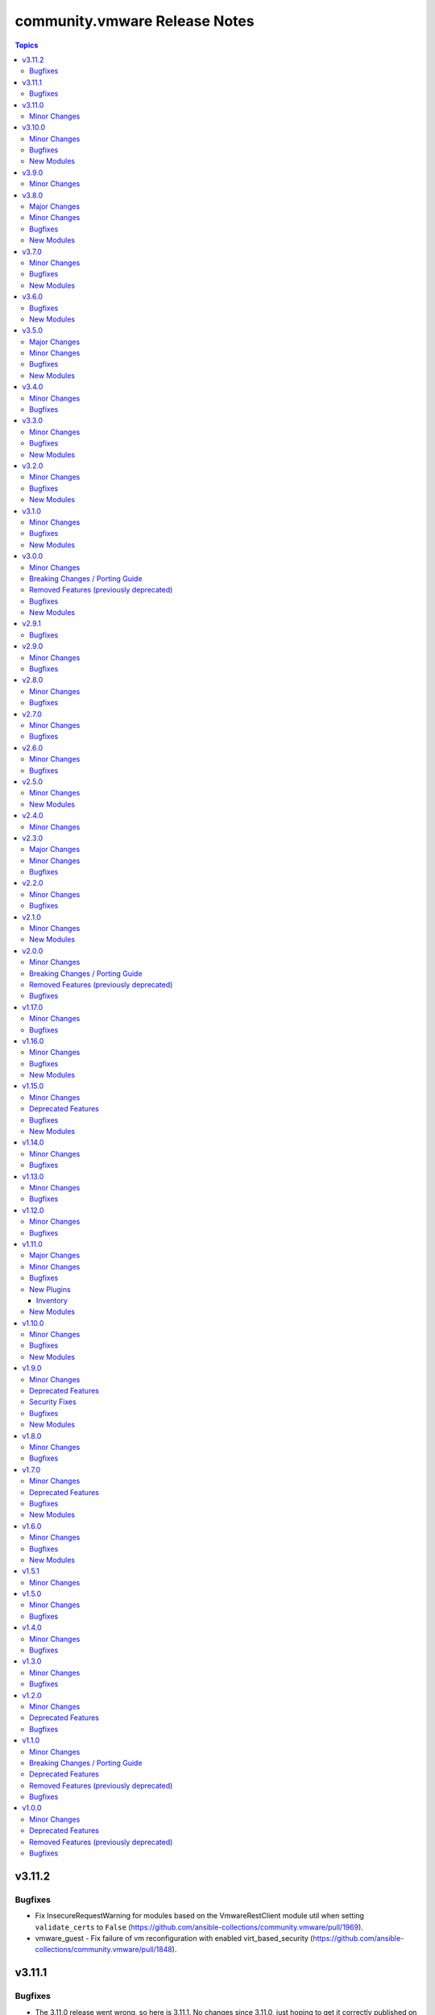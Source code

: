 ==============================
community.vmware Release Notes
==============================

.. contents:: Topics


v3.11.2
=======

Bugfixes
--------

- Fix InsecureRequestWarning for modules based on the VmwareRestClient module util when setting ``validate_certs`` to ``False`` (https://github.com/ansible-collections/community.vmware/pull/1969).
- vmware_guest - Fix failure of vm reconfiguration with enabled virt_based_security (https://github.com/ansible-collections/community.vmware/pull/1848).

v3.11.1
=======

Bugfixes
--------

- The 3.11.0 release went wrong, so here is 3.11.1. No changes since 3.11.0, just hoping to get it correctly published on Galaxy.

v3.11.0
=======

Minor Changes
-------------

- community.vmware.vmware_host_snmp module now can configure SNMP agent on set of hosts (list in esxi_hostname parameter or as cluster in cluster_name parameter). The ability to configure the host directly remains
- vmware_deploy_ovf - New parameter enable_hidden_properties to force OVF properties marked as ovf:userConfigurable=false to become user configurable (https://github.com/ansible-collections/community.vmware/issues/802).

v3.10.0
=======

Minor Changes
-------------

- add moid property in the return value for the module(https://github.com/ansible-collections/community.vmware/pull/1855).
- add new snapshot_id option to the vmware_guest_snapshot module(https://github.com/ansible-collections/community.vmware/pull/1847).

Bugfixes
--------

- fix problem when module try apply non global or non VM type custom attribute to VM object (https://github.com/ansible-collections/community.vmware/issues/1772)
- vmware_deploy_ovf: fix error in finding networks part of code https://github.com/ansible-collections/community.vmware/issues/1853

New Modules
-----------

- vcenter_root_password_expiration - root password expiration of vCSA
- vmware_host_graphics - Manage Host Graphic Settings

v3.9.0
======

Minor Changes
-------------

- vmware_guest - add support for configuring vMotion and FT encryption (https://github.com/ansible-collections/community.vmware/issues/1069)
- vmware_host_datastore - added new datastore type 'vvol' for enabling creation/deletion of vVols datastores
- vmware_host_datastore - added new parameter resignature for supporting resignaturing an existing VMFS datastore on an imported/cloned LUN.
- vmware_vm_info -  Add `instance_uuid` to the result (https://github.com/ansible-collections/community.vmware/issues/1805)

v3.8.0
======

Major Changes
-------------

- vmware_vasa - added a new module to register/unregister a VASA provider
- vmware_vasa_info - added a new module to gather the information about existing VASA provider(s)

Minor Changes
-------------

- autoselect_datastore - add support to also look at NFS mounted filesystems (previously was just VMFS)

Bugfixes
--------

- vmware_deploy_ovf - Fix an issue with networks that are available on more than one cluster (https://github.com/ansible-collections/community.vmware/issues/1590).
- vmware_guest_disk - Fix idempotency for `absent` disks (https://github.com/ansible-collections/community.vmware/issues/1765).

New Modules
-----------

- vmware_vasa - Manage VMware Virtual Volumes storage provider
- vmware_vasa_info - Gather information about vSphere VASA providers.

v3.7.0
======

Minor Changes
-------------

- vmware_cluster_drs_recommendations - Add the Module to apply the drs recommendations (https://github.com/ansible-collections/community.vmware/pull/1736)
- vmware_guest_serial_port - add support for proxyURI parameter to enable use of a virtual serial port concentrator (https://github.com/ansible-collections/community.vmware/issues/1742)

Bugfixes
--------

- Add missing modules to runtime.yml (https://github.com/ansible-collections/community.vmware/pull/1764).
- vmware_vm_info - Add missing show_folder parameter (https://github.com/ansible-collections/community.vmware/issues/1709).

New Modules
-----------

- vmware_cluster_drs_recommendations - Apply DRS Recommendations
- vmware_vsan_release_catalog - Uploads the vSAN Release Catalog

v3.6.0
======

Bugfixes
--------

- vmware_guest - Fixed issue where custom attributes were not getting set on VM creation (https://github.com/ansible-collections/community.vmware/pull/1713)
- vmware_vsan_health_info - Fix return value (https://github.com/ansible-collections/community.vmware/pull/1706).

New Modules
-----------

- vsan_health_silent_checks - Silence vSAN health checks

v3.5.0
======

Major Changes
-------------

- Use true/false (lowercase) for boolean values in documentation and examples (https://github.com/ansible-collections/community.vmware/issues/1660).

Minor Changes
-------------

- vmware_migrate_vmk - Improve error handling (https://github.com/ansible-collections/community.vmware/issues/1118).
- vmware_tag - Allow to use category names for tag management (https://github.com/ansible-collections/community.vmware/issues/1614).
- vmware_tag_manager - Improve performance of tag attachments and detachments (https://github.com/ansible-collections/community.vmware/issues/1603).
- vmware_tools - ansible_vmware_guest_uuid added for easier use of vmware_tools connection plugin with vmware_vm_inventory plugin
- vmware_vm_info - Add several parameters to skip discovering some information (https://github.com/ansible-collections/community.vmware/issues/1682)

Bugfixes
--------

- vmware_cross_vc_clone - Fix SSL Thumbprint validation to ignore if destination_vcenter_validate_certs is false (https://github.com/ansible-collections/community.vmware/issues/1433).
- vmware_guest - Fixes adding new NVDIMM device issue by connecting to ESXi host (https://github.com/ansible-collections/community.vmware/issues/1644).
- vmware_guest_cross_vc_clone - Fix vim.fault.NotAuthenticated issue (https://github.com/ansible-collections/community.vmware/issues/1223).
- vmware_guest_cross_vc_clone - New parameter timeout in order to allow clone running longer than 1 hour
- vmware_tag - Fix a performance issue during tag processing (https://github.com/ansible-collections/community.vmware/issues/1603).

New Modules
-----------

- vmware_vsan_hcl_db - Manages the vSAN Hardware Compatibility List (HCL) database

v3.4.0
======

Minor Changes
-------------

- vmware_guest_disk - Add support for IDE disk add, remove or reconfigure, and change to gather same VM disk info as in vmware_guest_disk_info (https://github.com/ansible-collections/community.vmware/issues/1428).
- vmware_guest_disk - Extend return value documentation for vmware_guest_disk (https://github.com/ansible-collections/community.vmware/pull/1641)
- vmware_guest_disk_info - Move gather VM disk info function to vm_device_helper.py (https://github.com/ansible-collections/community.vmware/issues/1617)
- vmware_vmotion - New parameter timeout in order to allow vmotions running longer than 1 hour (https://github.com/ansible-collections/community.vmware/pulls/1629).

Bugfixes
--------

- scenario guides - Fix broken references (https://github.com/ansible-collections/community.vmware/issues/1610).
- various - Fix new pylint issues (https://github.com/ansible-collections/community.vmware/pull/1637).
- vmware_cluster_info - Fix pylint issues (https://github.com/ansible-collections/community.vmware/issues/1618).
- vmware_dvswitch - Fix pylint issues (https://github.com/ansible-collections/community.vmware/issues/1618).
- vmware_dvswitch_lacp - Fix pylint issues (https://github.com/ansible-collections/community.vmware/issues/1618).
- vmware_dvswitch_uplink_pg - Fix pylint issues (https://github.com/ansible-collections/community.vmware/issues/1618).
- vmware_guest_custom_attributes - Fixes assigning attributes to new VMs (https://github.com/ansible-collections/community.vmware/issues/1606).
- vmware_guest_disk - Fix wrong key in the documentation of the return values (https://github.com/ansible-collections/community.vmware/issues/1615)
- vmware_object_rename - Add missing quotation mark to error message (https://github.com/ansible-collections/community.vmware/issues/1633)
- vmware_portgroup - Fix pylint issues (https://github.com/ansible-collections/community.vmware/issues/1618).
- vmware_vcenter_settings - Fix pylint issues (https://github.com/ansible-collections/community.vmware/issues/1618).
- vmware_vcenter_statistics - Fix pylint issues (https://github.com/ansible-collections/community.vmware/issues/1618).

v3.3.0
======

Minor Changes
-------------

- vmware_cluster_drs - Add predictive DRS Setting (https://github.com/ansible-collections/community.vmware/pull/1542).
- vmware_guest_network - Add PVRDMA network adapter type (https://github.com/ansible-collections/community.vmware/pull/1579).

Bugfixes
--------

- vmware_cluster_dpm - Fix an issue that the slider and the values of the host_power_action_rate works invertet in the vCenter
- vmware_cluster_drs - Fix drs_vmotion_rate so that the value corresponds to the vCenter UI. Previously, choosing 1 / 2 configured a migration threshold of 5 / 4 and vice versa (https://github.com/ansible-collections/community.vmware/pull/1542).
- vmware_guest - Fix check mode (https://github.com/ansible-collections/community.vmware/issues/1272).
- vmware_host_lockdown_exceptions - Avoid setting exception users to what they already are (https://github.com/ansible-collections/community.vmware/pull/1585).
- vmware_tools - Fix an issue with pyVmomi 8.0.0.1 (https://github.com/ansible-collections/community.vmware/issues/1578).

New Modules
-----------

- vmware_guest_vgpu_info - Gather information about vGPU profiles of the specified virtual machine in the given vCenter infrastructure

v3.2.0
======

Minor Changes
-------------

- vmware_guest - Add sub-option to configure virtual performance counters (https://github.com/ansible-collections/community.vmware/issues/1511).
- vmware_guest - Adding sub-options to configure CPU and memory shares (https://github.com/ansible-collections/community.vmware/issues/356).
- vmware_guest_boot_manager - Add a new parameter boot_hdd_name to specify the boot disk name(https://github.com/ansible-collections/community.vmware/pull/1543).
- vmware_guest_custom_attributes - Improve the code quality and added the return value for diff(https://github.com/ansible-collections/community.vmware/pull/1532).
- vmware_vm_info - Adding resource pool of the VM to result (https://github.com/ansible-collections/community.vmware/pull/1551).

Bugfixes
--------

- vmware_dvs_portgroup - Fix an issue when deleting portgroups (https://github.com/ansible-collections/community.vmware/issues/1522).
- vmware_guest_instant_clone - Fix an issue with pyVmomi 8.0.0.1 (https://github.com/ansible-collections/community.vmware/issues/1555).
- vmware_host_lockdown - Fix issue `'VmwareLockdownManager' object has no attribute 'warn'` (https://github.com/ansible-collections/community.vmware/pull/1540).
- vmware_object_custom_attributes_info - Fixed an issue that has occurred an error if a custom attribute is the global type(https://github.com/ansible-collections/community.vmware/pull/1541).
- vmware_portgroup_info - Fix an issue that can fail the module after manually updating a portgroup through vCenter (https://github.com/ansible-collections/community.vmware/issues/1544).

New Modules
-----------

- vmware_custom_attribute - Manage custom attributes definitions
- vmware_custom_attribute_manager - Manage custom attributes from VMware for the given vSphere object

v3.1.0
======

Minor Changes
-------------

- vmware_dvs_portgroup - Add deprecaded securityPolicyOverrideAllowed because without it make problems if securityPolicyOverrideAllowed and macManagementOverrideAllowed has not the same value (https://github.com/ansible-collections/community.vmware/pull/1508)
- vmware_guest - Adding `script_text` parameter to execute scripts in Linux guests (https://github.com/ansible-collections/community.vmware/pull/1485).
- vmware_host_lockdown - Add the ability to enable ``strict`` lockdown mode (https://github.com/ansible-collections/community.vmware/pull/1514).
- vmware_host_lockdown - Add two new choices for ``state``, ``disabled`` and ``normal``, to replace ``absent`` and ``present``. Please note that ``absent`` and ``present`` will be removed in the next major release (https://github.com/ansible-collections/community.vmware/pull/1514).
- vmware_host_lockdown - Replace deprecated vSphere API calls (https://github.com/ansible-collections/community.vmware/pull/1514).

Bugfixes
--------

- vmware_guest_file_operation - Add a new parameter for timeout(https://github.com/ansible-collections/community.vmware/pull/1513).
- vmware_tag_manager - Fix a performance issue during tag processing (https://github.com/ansible-collections/community.vmware/issues/1503).
- vmware_tag_manager - Fix an issue that causes a failure when changing a single cardinal tag category (https://github.com/ansible-collections/community.vmware/issues/1501).

New Modules
-----------

- vmware_host_lockdown_exceptions - Manage Lockdown Mode Exception Users

v3.0.0
======

Minor Changes
-------------

- vmware_guest_disk - Adding `iolimit` modifications of an existing disk without changing size (https://github.com/ansible-collections/community.vmware/pull/1466).

Breaking Changes / Porting Guide
--------------------------------

- Removed support for ansible-core version < 2.13.0.
- vmware_dvs_portgroup - Add a new sub-option `inherited` to the `in_traffic_shaping` parameter. This means you can keep the setting as-is by not defining the parameter, but also that you have to define the setting as not `inherited` if you want to override it at the PG level (https://github.com/ansible-collections/community.vmware/pull/1483).
- vmware_dvs_portgroup - Add a new sub-option `inherited` to the `out_traffic_shaping` parameter. This means you can keep the setting as-is by not defining the parameter, but also that you have to define the setting as not `inherited` if you want to override it at the PG level (https://github.com/ansible-collections/community.vmware/pull/1483).
- vmware_dvs_portgroup - Change the type of `net_flow` to string to allow setting it implicitly to inherited or to keep the value as-is. This means you can keep the setting as-is by not defining the parameter, but also that while `true` or `no` still work, `True` or `Off` (uppercase) won't (https://github.com/ansible-collections/community.vmware/pull/1483).
- vmware_dvs_portgroup - Remove support for vSphere API less than 6.7.
- vmware_dvs_portgroup - Remove the default for `network_policy` and add a new sub-option `inherited`. This means you can keep the setting as-is by not defining the parameter, but also that you have to define the setting as not `inherited` if you want to override it at the PG level (https://github.com/ansible-collections/community.vmware/pull/1483).
- vmware_dvs_portgroup_info - Remove support for vSphere API less than 6.7.
- vmware_dvswitch - Remove support for vSphere API less than 6.7.
- vmware_dvswitch_uplink_pg - Remove support for vSphere API less than 6.7.
- vmware_guest_boot_manager - Remove default for ``secure_boot_enabled`` parameter (https://github.com/ansible-collections/community.vmware/issues/1461).
- vmware_vm_config_option - Dict item names in result are changed from strings joined with spaces to strings joined with underlines, e.g. `Guest fullname` is changed to `guest_fullname` (https://github.com/ansible-collections/community.vmware/issues/1268).
- vmware_vspan_session - Remove support for vSphere API less than 6.7.

Removed Features (previously deprecated)
----------------------------------------

- vca_fw - The deprecated module ``vca_fw`` has been removed.
- vca_nat - The deprecated module ``vca_nat`` has been removed.
- vca_vapp - The deprecated module ``vca_vapp`` has been removed.
- vmware_dns_config - The deprecated module ``vmware_dns_config`` has been removed, you can use ``vmware_host_dns`` instead.
- vmware_guest_network - The deprecated parameter ``networks`` has been removed, use loops to handle multiple interfaces (https://github.com/ansible-collections/community.vmware/pull/1459).
- vmware_guest_vnc - The deprecated module ``vmware_guest_vnc`` has been removed. The VNC support has been dropped with vSphere 7 and later (https://github.com/ansible-collections/community.vmware/pull/1454).
- vmware_host_firewall_manager - The module doesn't accept a list for ``allowed_hosts`` anymore, use a dict instead. Additionally, ``all_ip`` is now a required sub-option of ``allowed_hosts`` (https://github.com/ansible-collections/community.vmware/pull/1463).
- vsphere_copy - The deprecated parameters ``host`` and ``login`` have been removed. Use ``hostname`` and ``username`` instead (https://github.com/ansible-collections/community.vmware/pull/1456).

Bugfixes
--------

- vmware_dvs_portgroup - Fix update of NetFlow Setting (https://github.com/ansible-collections/community.vmware/pull/1443).
- vmware_tag_manager - Fix idempotency for state `set` (https://github.com/ansible-collections/community.vmware/issues/1265).

New Modules
-----------

- vmware_datastore - Configure Datastores

v2.9.1
======

Bugfixes
--------

- 2.9.0 wasn't released correctly, some changes are missing from the package. Releasing 2.9.1 to fix this.

v2.9.0
======

Minor Changes
-------------

- vmware_cluster_ha - Add APD settings (https://github.com/ansible-collections/community.vmware/pull/1420).
- vmware_content_library_info - Add Subscribed Libraries (https://github.com/ansible-collections/community.vmware/issues/1430).
- vmware_drs_group_manager - Improve error handling (https://github.com/ansible-collections/community.vmware/pull/1448).

Bugfixes
--------

- vmware_cfg_backup - Fix a bug that failed the restore when port 80 is blocked (https://github.com/ansible-collections/community.vmware/issues/1440).
- vmware_vswitch - Fix broken logic of `failback` parameter (https://github.com/ansible-collections/community.vmware/issues/1431).

v2.8.0
======

Minor Changes
-------------

- vmware_cfg_backup - Improve error message (https://github.com/ansible-collections/community.vmware/pull/1388).
- vmware_dvs_portgroup - Fix a `spec.numPorts is None` issue when the `num_ports` parameter isn't set (https://github.com/ansible-collections/community.vmware/pull/1419).
- vmware_guest_sendkey - Add CTRL_X binding support (https://github.com/ansible-collections/community.vmware/pull/1376).
- vmware_host_vmnic_info - add CDP information to output when applicable (https://github.com/ansible-collections/community.vmware/pull/1418).

Bugfixes
--------

- vmware_cfg_backup - Fix a possible urlopen error when connecting directly to an ESXi host (https://github.com/ansible-collections/community.vmware/issues/1383).
- vmware_guest - Fix no fail attribute issue (https://github.com/ansible-collections/community.vmware/issues/1401).
- vmware_vm_info - Fix 'NoneType' object has no attribute 'datastoreUrl' for inaccessible VMs (https://github.com/ansible-collections/community.vmware/issues/1407).

v2.7.0
======

Minor Changes
-------------

- vmware_dvswitch.py - Add Netflow Settings. (https://github.com/ansible-collections/community.vmware/pull/1352)
- vmware_dvswitch_nioc.py - Add backupNfc and nvmetcp to the resources. (https://github.com/ansible-collections/community.vmware/pull/1351)
- vmware_guest_disk - Add a new disk type to support add/reconfigure/remove vPMem disk (https://github.com/ansible-collections/community.vmware/pull/1382).
- vmware_host_passthrough - Support the PCI id in the devices parameter(https://github.com/ansible-collections/community.vmware/pull/1365).
- vmware_object_role_permission.py - Add StoragePod to the list of object_types. (https://github.com/ansible-collections/community.vmware/pull/1338)
- vmware_object_role_permission_info.py - Add StoragePod and DistributedVirtalPortgroup to the list of object_types. (https://github.com/ansible-collections/community.vmware/pull/1338)

Bugfixes
--------

- vmware_content_deploy_ovf_template - Fixed a bug that ignored `resource_pool` in some cases. (https://github.com/ansible-collections/community.vmware/issues/1290).
- vmware_content_deploy_template - Fixed a bug that ignored `resource_pool` in some cases. (https://github.com/ansible-collections/community.vmware/issues/1290).
- vmware_guest_disk - Ignore datastores in maintenance mode (https://github.com/ansible-collections/community.vmware/pull/1321).
- vmware_guest_instant_clone - Support FQPN in the folder parameter.
- vmware_guest_network - Fix a typo in the code for SR-IOV NICs (https://github.com/ansible-collections/community.vmware/issues/1317).
- vmware_guest_network - Fix an `AttributeError` when using SR-IOV NICs (https://github.com/ansible-collections/community.vmware/issues/1318).

v2.6.0
======

Minor Changes
-------------

- vmware_vmotion - Add the feature to use cluster and datastore cluster (storage pods) to define where the vmotion shold go. (https://github.com/ansible-collections/community.vmware/pull/1240)

Bugfixes
--------

- vmware_cfg_backup - Fix a bug that failed the module when port 80 is blocked (https://github.com/ansible-collections/community.vmware/issues/1270).
- vmware_host_facts - Fix a bug that crashes the module when a host is disconnected (https://github.com/ansible-collections/vmware/issues/184).
- vmware_host_vmnic_info - Fix a bug that crashes the module when a host is disconnected (https://github.com/ansible-collections/community.vmware/pull/1337).

v2.5.0
======

Minor Changes
-------------

- vmware_vm_info - Add the feature to get the output of allocated storage, cpu und memory. (https://github.com/ansible-collections/community.vmware/pull/1283)

New Modules
-----------

- vmware_guest_vgpu - Modify vGPU video card profile of the specified virtual machine in the given vCenter infrastructure

v2.4.0
======

Minor Changes
-------------

- vmware_maintenancemode - Add support for check_mode (https://github.com/ansible-collections/community.vmware/pull/1311).
- vmware_migrate_vmk - Add `migrate_vlan_id` to use for the VMK interface when migrating from VDS to VSS (https://github.com/ansible-collections/community.vmware/issues/1297).
- vmware_vswitch - Add support to manage security, teaming and traffic shaping policies on vSwitches. (https://github.com/ansible-collections/community.vmware/pull/1298).
- vmware_vswitch_info - Add support to return security, teaming and traffic shaping policies on vSwitches. (https://github.com/ansible-collections/community.vmware/pull/1309).

v2.3.0
======

Major Changes
-------------

- Drop VCSIM as a test target (https://github.com/ansible-collections/community.vmware/pull/1294).

Minor Changes
-------------

- vmware_dvs_portgroup - Add the feature to configure ingress and egress traffinc shaping and netflow on the dvs portgroup. (https://github.com/ansible-collections/community.vmware/pull/1224)
- vmware_guest_network - Add parameters `physical_function_backing`, `virtual_function_backing` and `allow_guest_os_mtu_change` (https://github.com/ansible-collections/community.vmware/pull/1218)

Bugfixes
--------

- vmware_dvs_portgroup - Fix an idempotency issue when `num_ports` is unset (https://github.com/ansible-collections/community.vmware/pull/1286).
- vmware_guest_powerstate - Ignore trailing `/` in `folder` parameter like other guest modules do (https://github.com/ansible-collections/community.vmware/issues/1238).
- vmware_host_powerstate - Do not execute the powerstate changes in check_mode. (https://github.com/ansible-collections/community.vmware/pull/1299).
- vmware_vmotion - Like already define in the examples, allow Storage vMotion without defining a resource pool. (https://github.com/ansible-collections/community.vmware/pull/1236).

v2.2.0
======

Minor Changes
-------------

- vmware_vm_info - Add the posibility to get the configuration informations of only one vm by name. (https://github.com/ansible-collections/community.vmware/pull/1241)

Bugfixes
--------

- vmware_dvs_host - match the list of the host nics in the correct order based on the uplink port name in vCenter (https://github.com/ansible-collections/community.vmware/issues/1242).
- vmware_guest_powerstate - `shutdownguest` power state is not idempotent (https://github.com/ansible-collections/community.vmware/pull/1227).

v2.1.0
======

Minor Changes
-------------

- Remove `version_added` documentation that pre-dates the collection, that is refers to Ansible < 2.10 (https://github.com/ansible-collections/community.vmware/pull/1215).
- vmware_guest_storage_policy - New parameter `controller_number` to support multiple SCSI controllers (https://github.com/ansible-collections/community.vmware/issues/1203).
- vmware_object_role_permission - added VMware DV portgroup object_type for setting permissions (https://github.com/ansible-collections/community.vmware/pull/1176)
- vmware_vm_config_option - Fix the parameter not correct issue when hostname is set to ESXi host(https://github.com/ansible-collections/community.vmware/pull/1171).
- vmware_vm_info - adding fact about ``datastore_url`` to output (https://github.com/ansible-collections/community.vmware/pull/1143).

New Modules
-----------

- vmware_host_user_manager - Manage users of ESXi

v2.0.0
======

Minor Changes
-------------

- vmware_export_ovf - Add a new parameter 'export_with_extraconfig' to support export extra config options in ovf (https://github.com/ansible-collections/community.vmware/pull/1161).

Breaking Changes / Porting Guide
--------------------------------

- The collection now requires at least ansible-core 2.11.0. Ansible 3 and before, and ansible-base versions are no longer supported.
- vmware_cluster_drs - The default for ``enable`` has been changed from ``false`` to ``true``.
- vmware_cluster_drs - The parameter alias ``enable_drs`` has been removed, use ``enable`` instead.
- vmware_cluster_ha - The default for ``enable`` has been changed from ``false`` to ``true``.
- vmware_cluster_ha - The parameter alias ``enable_ha`` has been removed, use ``enable`` instead.
- vmware_cluster_vsan - The default for ``enable`` has been changed from ``false`` to ``true``.
- vmware_cluster_vsan - The parameter alias ``enable_vsan`` has been removed, use ``enable`` instead.
- vmware_guest - Virtualization Based Security has some requirements (``nested_virt``, ``secure_boot`` and ``iommu``) that the module silently enabled. They have to be enabled explicitly now.

Removed Features (previously deprecated)
----------------------------------------

- vcenter_extension_facts - The deprecated module ``vcenter_extension_facts`` has been removed, use ``vcenter_extension_info`` instead.
- vmware_about_facts - The deprecated module ``vmware_about_facts`` has been removed, use ``vmware_about_info`` instead.
- vmware_category_facts - The deprecated module ``vmware_category_facts`` has been removed, use ``vmware_category_info`` instead.
- vmware_cluster - Remove DRS configuration in favour of module ``vmware_cluster_drs``.
- vmware_cluster - Remove HA configuration in favour of module ``vmware_cluster_ha``.
- vmware_cluster - Remove VSAN configuration in favour of module ``vmware_cluster_vsan``.
- vmware_cluster_facts - The deprecated module ``vmware_cluster_facts`` has been removed, use ``vmware_cluster_info`` instead.
- vmware_datastore_facts - The deprecated module ``vmware_datastore_facts`` has been removed, use ``vmware_datastore_info`` instead.
- vmware_drs_group_facts - The deprecated module ``vmware_drs_group_facts`` has been removed, use ``vmware_drs_group_info`` instead.
- vmware_drs_rule_facts - The deprecated module ``vmware_drs_rule_facts`` has been removed, use ``vmware_drs_rule_info`` instead.
- vmware_dvs_portgroup - The deprecated parameter ``portgroup_type`` has been removed, use ``port_binding`` instead.
- vmware_dvs_portgroup_facts - The deprecated module ``vmware_dvs_portgroup_facts`` has been removed, use ``vmware_dvs_portgroup_info`` instead.
- vmware_guest_boot_facts - The deprecated module ``vmware_guest_boot_facts`` has been removed, use ``vmware_guest_boot_info`` instead.
- vmware_guest_customization_facts - The deprecated module ``vmware_guest_customization_facts`` has been removed, use ``vmware_guest_customization_info`` instead.
- vmware_guest_disk_facts - The deprecated module ``vmware_guest_disk_facts`` has been removed, use ``vmware_guest_disk_info`` instead.
- vmware_guest_facts - The deprecated module ``vmware_guest_facts`` has been removed, use ``vmware_guest_info`` instead.
- vmware_guest_snapshot_facts - The deprecated module ``vmware_guest_snapshot_facts`` has been removed, use ``vmware_guest_snapshot_info`` instead.
- vmware_host_capability_facts - The deprecated module ``vmware_host_capability_facts`` has been removed, use ``vmware_host_capability_info`` instead.
- vmware_host_config_facts - The deprecated module ``vmware_host_config_facts`` has been removed, use ``vmware_host_config_info`` instead.
- vmware_host_dns_facts - The deprecated module ``vmware_host_dns_facts`` has been removed, use ``vmware_host_dns_info`` instead.
- vmware_host_feature_facts - The deprecated module ``vmware_host_feature_facts`` has been removed, use ``vmware_host_feature_info`` instead.
- vmware_host_firewall_facts - The deprecated module ``vmware_host_firewall_facts`` has been removed, use ``vmware_host_firewall_info`` instead.
- vmware_host_ntp_facts - The deprecated module ``vmware_host_ntp_facts`` has been removed, use ``vmware_host_ntp_info`` instead.
- vmware_host_package_facts - The deprecated module ``vmware_host_package_facts`` has been removed, use ``vmware_host_package_info`` instead.
- vmware_host_service_facts - The deprecated module ``vmware_host_service_facts`` has been removed, use ``vmware_host_service_info`` instead.
- vmware_host_ssl_facts - The deprecated module ``vmware_host_ssl_facts`` has been removed, use ``vmware_host_ssl_info`` instead.
- vmware_host_vmhba_facts - The deprecated module ``vmware_host_vmhba_facts`` has been removed, use ``vmware_host_vmhba_info`` instead.
- vmware_host_vmnic_facts - The deprecated module ``vmware_host_vmnic_facts`` has been removed, use ``vmware_host_vmnic_info`` instead.
- vmware_local_role_facts - The deprecated module ``vmware_local_role_facts`` has been removed, use ``vmware_local_role_info`` instead.
- vmware_local_user_facts - The deprecated module ``vmware_local_user_facts`` has been removed, use ``vmware_local_user_info`` instead.
- vmware_portgroup_facts - The deprecated module ``vmware_portgroup_facts`` has been removed, use ``vmware_portgroup_info`` instead.
- vmware_resource_pool_facts - The deprecated module ``vmware_resource_pool_facts`` has been removed, use ``vmware_resource_pool_info`` instead.
- vmware_tag_facts - The deprecated module ``vmware_tag_facts`` has been removed, use ``vmware_tag_info`` instead.
- vmware_target_canonical_facts - The deprecated module ``vmware_target_canonical_facts`` has been removed, use ``vmware_target_canonical_info`` instead.
- vmware_vm_facts - The deprecated module ``vmware_vm_facts`` has been removed, use ``vmware_vm_info`` instead.
- vmware_vmkernel_facts - The deprecated module ``vmware_vmkernel_facts`` has been removed, use ``vmware_vmkernel_info`` instead.
- vmware_vmkernel_ip_config - The deprecated module ``vmware_vmkernel_ip_config`` has been removed, use ``vmware_vmkernel`` instead.
- vmware_vswitch_facts - The deprecated module ``vmware_vswitch_facts`` has been removed, use ``vmware_vswitch_info`` instead.

Bugfixes
--------

- Various modules and plugins - use vendored version of ``distutils.version`` included in ansible-core 2.12 if available. This avoids breakage when ``distutils`` is removed from the standard library of Python 3.12. Note that ansible-core 2.11, ansible-base 2.10 and Ansible 2.9 are right now not compatible with Python 3.12, hence this fix does not target these ansible-core/-base/2.9 versions.
- create_nic - add advanced SR-IOV options from the VMware API (PCI dev PF/VF backing and guest OS MTU change)
- vcenter_folder - fixed folders search collision issue (https://github.com/ansible-collections/community.vmware/issues/1112).
- vmware_guest_network - fix a bug that can crash the module due to an uncaught exception (https://github.com/ansible-collections/community.vmware/issues/25).

v1.17.0
=======

Minor Changes
-------------

- vmware_datastore_info - added show_tag parameters to allow datastore tags to be read in a uniform way across _info modules  (https://github.com/ansible-collections/community.vmware/pull/1085).
- vmware_guest_disk - Added a new key 'cluster_disk' which allows you to use a filename originating from a VM with an RDM.
- vmware_guest_disk - Added bus_sharing as an option for SCSI devices.
- vmware_guest_disk - Enabled the use of up to 64 disks on a paravirtual SCSI controller when the hardware is version 14 or higher.
- vmware_guest_sendkey - added additional USB scan codes for HOME and END.
- vmware_host_scanhba - add rescan_vmfs parameter to allow rescaning for new VMFS volumes. Also add rescan_hba parameter with default true to allow for not rescaning HBAs as this might be very slow. (https://github.com/ansible-collections/community.vmware/issues/479)
- vmware_host_snmp - implement setting syscontact and syslocation (https://github.com/ansible-collections/community.vmware/issues/1044).
- vmware_rest_client module_util - added function get_tags_for_datastore for convenient tag collection (https://github.com/ansible-collections/community.vmware/pull/1085).

Bugfixes
--------

- vmware_guest - when ``customization.password`` is not defined, the Administrator password is made empty instead of setting it to string 'None' (https://github.com/ansible-collections/community.vmware/issues/1017).

v1.16.0
=======

Minor Changes
-------------

- vmware - add vTPM information to default gather information (https://github.com/ansible-collections/community.vmware/pull/1082).
- vmware_guest_cross_vc_clone - Added the is_template option to mark a cloned vm/template as a template (https://github.com/ansible-collections/community.vmware/pull/996).

Bugfixes
--------

- update_vswitch - add the possibility to remove nics from vswitch (https://github.com/ansible-collections/community.vmware/issues/536)
- vmware_guest_serial_port - handle correct serial backing type (https://github.com/ansible-collections/community.vmware/issues/1043).
- vmware_host_lockdown - Fix an issue when enabling or disabling lockdown mode failes (https://github.com/ansible-collections/community.vmware/issues/1083)

New Modules
-----------

- vmware_guest_tpm - Add or remove vTPM device for specified VM.

v1.15.0
=======

Minor Changes
-------------

- vm_device_helper - move NIC device types from vmware_guest module to vm_device_helper (https://github.com/ansible-collections/community.vmware/pull/998).

Deprecated Features
-------------------

- vmware_guest_vnc -  Sphere 7.0 removed the built-in VNC server (https://docs.vmware.com/en/VMware-vSphere/7.0/rn/vsphere-esxi-vcenter-server-70-release-notes.html#productsupport).

Bugfixes
--------

- Fix a bug that prevented enabling VSAN on more than one vmk, risking splitting the whole cluster during interface migration scenarios (https://github.com/ansible-collections/community.vmware/issues/891)
- vmware_deploy_ovf - Fix deploy ovf issue when there are more than one datacenter in VC (https://github.com/ansible-collections/community.vmware/issues/164).
- vmware_deploy_ovf - fixed to display suitable the error when not exist an ovf file path (https://github.com/ansible-collections/community.vmware/pull/1065).
- vmware_guest_powerstate - handle 'present' state as 'poweredon' (https://github.com/ansible-collections/community.vmware/pull/1033).
- vmware_guest_tools_wait - add documentation about datacenter parameter (https://github.com/ansible-collections/community.vmware/pull/870).
- vmware_object_rename - fixed an issue that an error has occurred when getting than 1,000 objects (https://github.com/ansible-collections/community.vmware/pull/1010).
- vmware_vcenter_settings_info - fix to return all VCSA settings when setting vsphere to the schema and not specifying the properties (https://github.com/ansible-collections/community.vmware/pull/1050).
- vmware_vm_inventory - remove erroneous ``ansible_host`` condition (https://github.com/ansible-collections/community.vmware/issues/975).

New Modules
-----------

- vmware_vm_config_option - Return supported guest ID list and VM recommended config option for specific guest OS

v1.14.0
=======

Minor Changes
-------------

- vmware_host_service_manager - Introducing a new state "unchanged" to allow defining startup policy without defining service state or automatically starting it (https://github.com/ansible-collections/community.vmware/issues/916).

Bugfixes
--------

- vmware_category - fixed some issues that the errors have occurred in executing the module (https://github.com/ansible-collections/community.vmware/pull/990).
- vmware_guest_network - Fix adding more than one NIC to a VM before powering on (https://github.com/ansible-collections/community.vmware/issues/860).

v1.13.0
=======

Minor Changes
-------------

- vm_device_helper - Add new functions for create, remove or reconfigure virutal NVDIMM device (https://github.com/ansible-collections/community.vmware/issues/853).
- vmware - the scenario guides from Ansible repo migrated to collection repo.
- vmware_guest - Add new parameter 'nvdimm' for add, remove or reconfigure virutal NVDIMM device of virtual machine (https://github.com/ansible-collections/community.vmware/issues/853).
- vmware_guest_disk - add the capability to create and remove RDM disks from Virtual Machines.
- vmware_guest_snapshot_info - add quiesced status in VM snapshot info (https://github.com/ansible-collections/community.vmware/pull/978)
- vmware_host_datastore - added a new parameter to expand a datastore capacity (https://github.com/ansible-collections/community.vmware/pull/915).
- vmware_host_inventory - filter hosts before templating hostnames (https://github.com/ansible-collections/community.vmware/issues/850).
- vmware_portgroup - Disable traffic shaping without defining ``traffic_shaping.average_bandwidth``, ``traffic_shaping.burst_size`` and ``traffic_shaping.peak_bandwidth`` (https://github.com/ansible-collections/community.vmware/issues/955).
- vmware_spbm - Add a new function 'find_storage_profile_by_name' (https://github.com/ansible-collections/community.vmware/issues/853).
- vmware_vm_inventory - filter guests before templating hostnames (https://github.com/ansible-collections/community.vmware/issues/850).

Bugfixes
--------

- vmware - changed to use from isinstance to type in the if condition of option_diff method (https://github.com/ansible-collections/community.vmware/pull/983).
- vmware_guest - add message for `deploy_vm` method when it fails with timeout error while customizing the VM (https://github.com/ansible-collections/community.vmware/pull/933).
- vmware_guest_instant_clone - fixed an issue that the module should be required the guestinfo_vars parameter when executing (https://github.com/ansible-collections/community.vmware/pull/962).
- vmware_guest_powerstate - added the datacenter parameter to fix an issue that datacenter key error has been occurring (https://github.com/ansible-collections/community.vmware/pull/924).
- vmware_host_datastore - fixed an issue that the right error message isn't displayed (https://github.com/ansible-collections/community.vmware/pull/976).

v1.12.0
=======

Minor Changes
-------------

- vmware - add processing to answer if the answer question is occurred in starting the vm (https://github.com/ansible-collections/community.vmware/pull/821).
- vmware - find_folder_by_fqpn added to support specifying folders by their fully qualified path name, defined as I(datacenter)/I(folder_type)/subfolder1/subfolder2/.
- vmware - folder field default changed from None to vm.
- vmware_content_deploy_ovf_template - storage_provisioning default changed from None to thin, in keeping with VMware best practices for flash storage.
- vmware_dvs_host - implement adding pNICs to LAGs (https://github.com/ansible-collections/community.vmware/issues/112).
- vmware_guest_instant_clone - added a new option to wait until the vmware tools start (https://github.com/ansible-collections/community.vmware/pull/904).
- vmware_guest_instant_clone - added a reboot processing to reflect the customization parameters to an instant clone vm (https://github.com/ansible-collections/community.vmware/pull/904).
- vmware_guest_powerstate - Add an option that answers whether it was copied or moved the vm if the vm is blocked (https://github.com/ansible-collections/community.vmware/pull/821).
- vmware_host_inventory - support api access via proxy (https://github.com/ansible-collections/community.vmware/pull/817).
- vmware_object_role_permission_info - added principal to provide list of individual permissions on specified entity (https://github.com/ansible-collections/community.vmware/issues/868).
- vmware_rest_client - support proxy feature for module using this API (https://github.com/ansible-collections/community.vmware/pull/848).
- vmware_vm_inventory - support api access via proxy (https://github.com/ansible-collections/community.vmware/pull/817).

Bugfixes
--------

- vmware_content_deploy_ovf_template - no longer requires host, datastore, resource_pool.
- vmware_content_deploy_xxx - deploys to recommended datastore in specified datastore_cluster.
- vmware_content_deploy_xxx - honors folder specified by fully qualified path name.
- vmware_guest - Use hostname parameter in customization only if value is not None (https://github.com/ansible-collections/community.vmware/issues/655)

v1.11.0
=======

Major Changes
-------------

- vmware_object_custom_attributes_info - added a new module to gather custom attributes of an object (https://github.com/ansible-collections/community.vmware/pull/851).

Minor Changes
-------------

- vmware - added a new method to search Managed Object based on moid and object type (https://github.com/ansible-collections/community.vmware/pull/879).
- vmware_dvswitch - Dynamically check the DVS versions vCenter supports (https://github.com/ansible-collections/community.vmware/issues/839).
- vmware_dvswitch - Implement network_policy parameter with suboptions promiscuous, forged_transmits and mac_changes (https://github.com/ansible-collections/community.vmware/issues/833).
- vmware_guest - Make the requirements for Virtualization Based Security explicit (https://github.com/ansible-collections/community.vmware/pull/816).
- vmware_guest - New parameter ``secure_boot`` to manage (U)EFI secure boot on VMs (https://github.com/ansible-collections/community.vmware/pull/816).
- vmware_guest - New parameter ``vvtd`` to manage Intel Virtualization Technology for Directed I/O on VMs (https://github.com/ansible-collections/community.vmware/pull/816).
- vmware_guest_controller - added bus_sharing property to scsi controllers (https://github.com/ansible-collections/community.vmware/pull/878).
- vmware_guest_instant_clone - added the the guestinfo_vars parameter to provide GuestOS Customization functionality in instant cloned VM (https://github.com/ansible-collections/community.vmware/pull/796).
- vmware_host_custom_attributes - new module (https://github.com/ansible-collections/community.vmware/pull/838).
- vmware_host_inventory - added ability for username to be a vault encrypted variable, and updated documentation to reflect ability for username and password to be vaulted. (https://github.com/ansible-collections/community.vmware/issues/854).
- vmware_host_passthrough - added a new module to enable or disable passthrough of PCI devices with ESXi host has (https://github.com/ansible-collections/community.vmware/pull/872).
- vmware_host_tcpip_stacks - added ipv6_gateway parameter and nsx_overlay as an alias of vxlan (https://github.com/ansible-collections/community.vmware/pull/834).
- vmware_host_vmnic_info - add LLDP information to output when applicable (https://github.com/ansible-collections/community.vmware/pull/828).
- vmware_object_custom_attributes_info - added a new parameter to support moid (https://github.com/ansible-collections/community.vmware/pull/879).
- vmware_vcenter_settings.py - Add advanced_settings parameter (https://github.com/ansible-collections/community.vmware/pull/819).
- vmware_vm_inventory - added ability for username to be a vault encrypted variable, and updated documentation to reflect ability for username and password to be vaulted. (https://github.com/ansible-collections/community.vmware/issues/854).

Bugfixes
--------

- vmware - fix that the return value should be returned None if moId doesn't exist of a virtual machine (https://github.com/ansible-collections/community.vmware/pull/867).
- vmware_vmotion - implement new parameter named destination_datacenter to fix failure to move storage when datastores are shared across datacenters (https://github.com/ansible-collections/community.vmware/issues/858)

New Plugins
-----------

Inventory
~~~~~~~~~

- vmware_host_inventory - VMware ESXi hostsystem inventory source

New Modules
-----------

- vmware_host_custom_attributes - Manage custom attributes from VMware for the given ESXi host
- vmware_host_passthrough - Manage PCI device passthrough settings on host
- vmware_object_custom_attributes_info - Gather custom attributes of an object
- vmware_object_role_permission_info - Gather information about object's permissions
- vmware_recommended_datastore - Returns the recommended datastore from a SDRS-enabled datastore cluster

v1.10.0
=======

Minor Changes
-------------

- vmware_cluster_drs - Make enable_drs an alias of enable and add a warning that the default will change from false to true in a future version (https://github.com/ansible-collections/community.vmware/pull/766)
- vmware_cluster_ha - Make enable_ha an alias of enable and add a warning that the default will change from false to true in a future version (https://github.com/ansible-collections/community.vmware/pull/766)
- vmware_cluster_vsan - Make enable_vsan an alias of enable and add a warning that the default will change from false to true in a future version (https://github.com/ansible-collections/community.vmware/pull/766)
- vmware_dvs_portgroup - Implement 'elastic' port group configuration (https://github.com/ansible-collections/community.vmware/issues/410).
- vmware_dvs_portgroup - Implement MAC learning configuration (https://github.com/ansible-collections/community.vmware/issues/644).
- vmware_dvs_portgroup - Implement configuration of active and standby uplinks (https://github.com/ansible-collections/community.vmware/issues/709).
- vmware_dvs_portgroup - Remove default for teaming_policy.inbound_policy (https://github.com/ansible-collections/community.vmware/pull/743).
- vmware_dvs_portgroup_info - Return information about MAC learning configuration (https://github.com/ansible-collections/community.vmware/issues/644).
- vmware_dvs_portgroup_info - Return information about uplinks (https://github.com/ansible-collections/community.vmware/issues/709).
- vmware_guest - add more documentation about ``is_template`` (https://github.com/ansible-collections/community.vmware/pull/794).
- vmware_host_iscsi_info - added a list(detected_iscsi_drives) of detected iscsi drives to the return value after set an iscsi config (https://github.com/ansible-collections/community.vmware/pull/729).
- vmware_tag - modified the category_id parameter to required (https://github.com/ansible-collections/community.vmware/pull/790).
- vmware_vm_inventory - set default to ``True`` for ``with_nested_properties`` (https://github.com/ansible-collections/community.vmware/issues/712).

Bugfixes
--------

- vmware - fixed a bug that the guest_guestion in the facts doesn't convert to the dictionary (https://github.com/ansible-collections/community.vmware/pull/825).
- vmware - handle exception raised in ``get_all_objs`` and ``find_object_by_name`` which occurs due to multiple parallel operations (https://github.com/ansible-collections/community.vmware/issues/791).
- vmware_cluster_info - Fix a bug that returned enabled_vsan and vsan_auto_claim_storage as lists instead of just true or false (https://github.com/ansible-collections/community.vmware/issues/805).
- vmware_evc_mode - fixed an issue that evc_mode is required when the state parameter set to absent (https://github.com/ansible-collections/community.vmware/pull/764).
- vmware_guest - skip customvalues while deploying VM on a standalone ESXi (https://github.com/ansible-collections/community.vmware/issues/721).
- vmware_host_iscsi_info - fixed an issue that an error occurs gathering iSCSI information against an ESXi Host with iSCSI disabled (https://github.com/ansible-collections/community.vmware/pull/729).
- vmware_vm_info - handle vApp parent logic (https://github.com/ansible-collections/community.vmware/issues/777).
- vmware_vm_shell - handle exception raised while performing the operation (https://github.com/ansible-collections/community.vmware/issues/732).
- vmware_vm_storage_policy_info - fixed an issue that the module can't get storage policy info when the policy has the tag base rules (https://github.com/ansible-collections/community.vmware/pull/788).
- vmware_vmotion - Provide an meaningful error message when providing a bad ESXi node as ``destination_host`` (https://github.com/ansible-collections/vmware/pull/804).

New Modules
-----------

- vmware_host_tcpip_stacks - Manage the TCP/IP Stacks configuration of ESXi host

v1.9.0
======

Minor Changes
-------------

- vmware_guest_instant_clone - supported esxi_hostname parameter as an alias (https://github.com/ansible-collections/community.vmware/pull/745).
- vmware_resource_pool - Add parent_resource_pool parameter which is mutually exclusive with cluster and esxi_hostname (https://github.com/ansible-collections/community.vmware/issues/717)
- vmware_vm_inventory - add an example of FQDN as hostname (https://github.com/ansible-collections/community.vmware/issues/678).
- vmware_vm_inventory - skip disconnected VMs.

Deprecated Features
-------------------

- vmware_vmkernel_ip_config - deprecate in favor of vmware_vmkernel (https://github.com/ansible-collections/community.vmware/pull/667).

Security Fixes
--------------

- vmware_host_iscsi - mark the ``chap_secret`` parameter as ``no_log`` to avoid accidental leaking of secrets in logs (https://github.com/ansible-collections/community.vmware/pull/715).
- vmware_host_iscsi - mark the ``mutual_chap_secret`` parameter as ``no_log`` to avoid accidental leaking of secrets in logs (https://github.com/ansible-collections/community.vmware/pull/715).
- vmware_vc_infraprofile_info - mark the ``decryption_key`` parameter as ``no_log`` to avoid accidental leaking of secrets in logs (https://github.com/ansible-collections/community.vmware/pull/715).
- vmware_vc_infraprofile_info - mark the ``encryption_key`` parameter as ``no_log`` to avoid accidental leaking of secrets in logs (https://github.com/ansible-collections/community.vmware/pull/715).

Bugfixes
--------

- vmware - add the default value of parameter resource_pool_name in the find_resource_pool_by_name function (https://github.com/ansible-collections/community.vmware/pull/670).
- vmware_cluster_vsan - fixed a bug that made the module fail when advanced_options is not set (https://github.com/ansible-collections/community.vmware/issues/728).
- vmware_deploy_ovf - fixed an issue that a return value hasn't the instance key when the power_on parameter is False (https://github.com/ansible-collections/community.vmware/pull/698).
- vmware_deploy_ovf - fixed an issue that deploy template in datacenter with more than one standalone hosts (https://github.com/ansible-collections/community.vmware/pull/670).
- vmware_guest - fixed a bug that made the module fail when disk.controller_number or disk.unit_number are 0 (https://github.com/ansible-collections/community.vmware/issues/703).
- vmware_local_user_manager - fixed to require local_user_password when the state is present (https://github.com/ansible-collections/community.vmware/pull/724).
- vmware_vm_inventory - Skip over ghost tags attached to virtual machines (https://github.com/ansible-collections/community.vmware/issues/681).

New Modules
-----------

- vmware_guest_instant_clone - Instant Clone VM
- vmware_guest_storage_policy - Set VM Home and disk(s) storage policy profiles.

v1.8.0
======

Minor Changes
-------------

- Define sub-options of disk in argument_spec (https://github.com/ansible-collections/community.vmware/pull/640).
- vmware_guest - Remove unnecessary hardware version check (https://github.com/ansible-collections/community.vmware/issues/636).
- vmware_vcenter_settings - supported the diff mode (https://github.com/ansible-collections/community.vmware/pull/641).

Bugfixes
--------

- vcenter_license - fixed a bug that the license doesn't assign in VCSA 7.0u1c (https://github.com/ansible-collections/community.vmware/pull/643).
- vmware - fixed an issue that a port group name doesn't compare correctly in the find_network_by_name function (https://github.com/ansible-collections/community.vmware/pull/661).
- vmware_category - append namespace to associable types (https://github.com/ansible-collections/community.vmware/issues/579).
- vmware_cluster_ha - fix enabling APD or PDL response (https://github.com/ansible-collections/community.vmware/issues/676).
- vmware_cluster_info - return VSAN status correctly (https://github.com/ansible-collections/community.vmware/issues/673).
- vmware_deploy_ovf - fixed an issue that an error message doesn't show when not finding a port group name (https://github.com/ansible-collections/community.vmware/pull/661).
- vmware_dvs_portgroup - fixed the issue that the VLAN configuration isn't compared correctly in the module (https://github.com/ansible-collections/community.vmware/pull/638).
- vmware_dvs_portgroup_find - fixed to decode the special characters URL-encoded in the dvs port group name (https://github.com/ansible-collections/community.vmware/pull/648).
- vmware_dvs_portgroup_info - fixed to decode the special characters URL-encoded in the dvs port group name (https://github.com/ansible-collections/community.vmware/pull/648).
- vmware_guest - add support for ``advanced settings`` in vmware_guest (https://github.com/ansible-collections/community.vmware/issues/602).
- vmware_guest_register_operation - fixed an issue that an error has been occurring when not specifying a datacenter name (https://github.com/ansible-collections/community.vmware/pull/693).
- vmware_vm_storage_policy - fixed an issue that an error for pyvmomi(SDK) occurred when a tag or category doesn't exist (https://github.com/ansible-collections/community.vmware/pull/682).

v1.7.0
======

Minor Changes
-------------

- vmware_cluster_info - added a parent datacenter name of Cluster to the return value (https://github.com/ansible-collections/community.vmware/pull/591).
- vmware_content_deploy_ovf_template - consistent ``eagerZeroedThick`` value (https://github.com/ansible-collections/community.vmware/issues/618).
- vmware_content_deploy_template - add datastore cluster parameter (https://github.com/ansible-collections/community.vmware/issues/397).
- vmware_content_deploy_template - make resource pool, host, cluster, datastore optional parameter and add check (https://github.com/ansible-collections/community.vmware/issues/397).
- vmware_guest - Define sub-options of hardware and customization in argument_spec (https://github.com/ansible-collections/community.vmware/issues/555).
- vmware_guest_register_operation - supported the check_mode
- vmware_host_iscsi - added a name(iqn) changing option for iSCSI (https://github.com/ansible-collections/community.vmware/pull/617).
- vmware_host_lockdown - Support check mode (https://github.com/ansible-collections/community.vmware/pull/633).

Deprecated Features
-------------------

- vmware_host_firewall_manager - the creation of new rule with no ``allowed_ip`` entry in the ``allowed_hosts`` dictionary won't be allowed after 2.0.0 release.

Bugfixes
--------

- vmware_content_library_manager - added support for subscribed library (https://github.com/ansible-collections/community.vmware/pull/569).
- vmware_datastore_cluster_manager - Fix idempotency in check mode (https://github.com/ansible-collections/community.vmware/issues/623).
- vmware_dvswitch - correctly add contact information (https://github.com/ansible-collections/community.vmware/issues/608).
- vmware_dvswitch_lacp - typecast uplink number in lag_options (https://github.com/ansible-collections/community.vmware/issues/111).
- vmware_guest - handle NoneType values before passing to ``len`` API (https://github.com/ansible-collections/community.vmware/issues/593).

New Modules
-----------

- vmware_drs_group_manager - Manage VMs and Hosts in DRS group.
- vmware_first_class_disk - Manage VMware vSphere First Class Disks

v1.6.0
======

Minor Changes
-------------

- vmware_guest_disk - add new parameters controller_type and controller_number for supporting SATA and NVMe disk (https://github.com/ansible-collections/vmware/issues/196).
- vmware_guest_file_operation - provide useful error message when exception occurs (https://github.com/ansible-collections/community.vmware/issues/485).
- vmware_guest_network - add support for private vlan id (https://github.com/ansible-collections/community.vmware/pull/511).
- vmware_host - added a new state option, the ``disconnected`` (https://github.com/ansible-collections/community.vmware/pull/589).
- vmware_host_facts - Add ESXi host current time info in returned host facts(https://github.com/ansible-collections/community.vmware/issues/527)
- vmware_vsan_health_info - add new parameter to support datacenter.

Bugfixes
--------

- Fix remove hosts from cluster to use cluster name variable
- Fix vSwitch0 default port group removal to run against all hosts
- For vSphere 7.0u1, add steps to tests to remove vCLS VMs before removing datastore
- vmware_cluster - consider datacenter name while creating cluster (https://github.com/ansible-collections/community.vmware/issues/575).
- vmware_cluster_drs - consider datacenter name while managing cluster (https://github.com/ansible-collections/community.vmware/issues/575).
- vmware_cluster_ha - consider datacenter name while managing cluster (https://github.com/ansible-collections/community.vmware/issues/575).
- vmware_cluster_vsan - consider datacenter name while managing cluster (https://github.com/ansible-collections/community.vmware/issues/575).
- vmware_dvswitch - fix an issue with vSphere 7 when no switch_version is defined (https://github.com/ansible-collections/community.vmware/issues/576)
- vmware_guest - fix an issue with vSphere 7 when adding several virtual disks and / or vNICs (https://github.com/ansible-collections/community.vmware/issues/545)
- vmware_guest - handle computer name in existing VM customization (https://github.com/ansible-collections/community.vmware/issues/570).
- vmware_guest_disk - fix an issue with vSphere 7 when adding several virtual disks and (https://github.com/ansible-collections/community.vmware/issues/373)
- vmware_host_logbundle - handle fetch_url status before attempting to read response.
- vmware_host_ntp - fix an issue with disconnected hosts (https://github.com/ansible-collections/community.vmware/issues/539)
- vsphere_copy - handle unboundlocalerror when timeout occurs (https://github.com/ansible-collections/community.vmware/issues/554).

New Modules
-----------

- vcenter_domain_user_group_info - Gather user or group information of a domain

v1.5.1
======

Minor Changes
-------------

- vmware_resource_pool - relabel the change introduced in 1.5.0 as Minor Changes (https://github.com/ansible-collections/community.vmware/issues/540).

v1.5.0
======

Minor Changes
-------------

- vmware_content_deploy_ovf_template - added new parameter "content_library" to get the OVF template from (https://github.com/ansible-collections/community.vmware/issues/514).
- vmware_drs_group - code refactor (https://github.com/ansible-collections/community.vmware/pull/475).
- vmware_guest - add documentation for networks parameters connected and start_connected (https://github.com/ansible-collections/community.vmware/issues/507).
- vmware_guest_controller - error handling in task exception.
- vmware_resource_pool - manage resource pools on ESXi hosts (https://github.com/ansible-collections/community.vmware/issues/492).
- vmware_vm_inventory - skip inaccessible vm configuration.

Bugfixes
--------

- vmware_cluster_ha - added APD and PDL configuration (https://github.com/ansible-collections/community.vmware/issues/451).
- vmware_deploy_ovf - fixed an UnboundLocalError for variable 'name' in check mode (https://github.com/ansible-collections/community.vmware/pull/499).
- vmware_object_role_permission - add support for role name presented in vSphere Web UI (https://github.com/ansible-collections/community.vmware/issues/436).

v1.4.0
======

Minor Changes
-------------

- vmware_category - add additional associable object types (https://github.com/ansible-collections/community.vmware/issues/454).
- vmware_dvswitch - Added support to create vds version 7.0.0.
- vmware_guest - Fixed issue of checking hardware version when set VBS(https://github.com/ansible-collections/community.vmware/issues/351)
- vmware_guest - Fixed issue of comparing latest hardware version str type with int(https://github.com/ansible-collections/community.vmware/issues/381)
- vmware_guest_info - added a new parameter to gather detailed information about tag from the given virtual machine.
- vmware_guest_video - gather facts for video devices even if the virtual machine is poweredoff (https://github.com/ansible-collections/community.vmware/issues/408).
- vmware_object_role_permission - add missing required fields of hostname, username, and password to module examples (https://github.com/ansible-collections/community.vmware/issues/426).
- vmware_resource_pool - add new allocation shares options for cpu and memory(https://github.com/ansible-collections/community.vmware/pull/461).
- vmware_vm_inventory - support for categories and tag, category relation (https://github.com/ansible-collections/community.vmware/issues/350).

Bugfixes
--------

- Fixed the find_obj method in the ``module_utils/vmware.py`` to handle an object name using special characters that URL-decoded(https://github.com/ansible-collections/community.vmware/pull/460).
- vmware_cluster_info - return tag related information (https://github.com/ansible-collections/community.vmware/issues/453).
- vmware_deploy_ovf - fixed network mapping in multi-datacenter environments
- vmware_folder_info - added the flat_folder_info in the return value.
- vmware_guest_sendkey - add sleep_time parameter to add delay in-between keys sent (https://github.com/ansible-collections/community.vmware/issues/404).
- vmware_resource_pool - added a changing feature of resource pool config (https://github.com/ansible-collections/community.vmware/pull/469).
- vmware_resource_pool - fixed that always updates occur bug on vCenter Server even when not changing resource pool config (https://github.com/ansible-collections/community.vmware/pull/482).
- vmware_tag_manager - added new parameter 'moid' to identify VMware object to tag (https://github.com/ansible-collections/community.vmware/issues/430).
- vmware_vm_info - added the moid information in the return value.
- vmware_vm_inventory - ensure self.port is integer (https://github.com/ansible-collections/community.vmware/issues/488).
- vmware_vm_inventory - improve plugin performance (https://github.com/ansible-collections/community.vmware/issues/434).
- vmware_vm_vm_drs_rule - report changes in check mode (https://github.com/ansible-collections/community.vmware/issues/440).

v1.3.0
======

Minor Changes
-------------

- module_utils/vmware - Ignore leading and trailing whitespace when searching for objects (https://github.com/ansible-collections/vmware/issues/335)
- vmware_cluster_info - Fixed issue of a cluster name doesn't URL-decode(https://github.com/ansible-collections/vmware/pull/366)
- vmware_guest - takes now into account the ``esxi_hostname`` argument to create the vm on the right host according to the doc (https://github.com/ansible-collections/vmware/pull/359).
- vmware_guest_custom_attributes - Fixed issue when trying to set a VM custom attribute when there are custom attributes with the same name for other object types (https://github.com/ansible-collections/community.vmware/issues/412).
- vmware_guest_customization_info - Fixed to get values properly for LinuxPrep and SysPrep parameters(https://github.com/ansible-collections/vmware/pull/368)
- vmware_guest_info - Fix get tags API call (https://github.com/ansible-collections/community.vmware/issues/403).
- vmware_guest_network - Fixed to port group changes to work properly and NSX-T port group supported(https://github.com/ansible-collections/community.vmware/pull/401).
- vmware_host_iscsi_info - a new module for the ESXi hosts that is dedicated to gathering information of the iSCSI configuration(https://github.com/ansible-collections/community.vmware/pull/402).
- vmware_vm_inventory - update requirements doc.

Bugfixes
--------

- ``module_utils/vmware.py`` handles an object name using special characters that URL-decoded(https://github.com/ansible-collections/vmware/pull/380).

v1.2.0
======

Minor Changes
-------------

- vmware_cluster_ha - treat truthy advanced options ('true', 'false') as strings instead of booleans (https://github.com/ansible-collections/vmware/issues/286).
- vmware_cluster_vsan - implement advanced VSAN options (https://github.com/ansible-collections/vmware/issues/260).
- vmware_cluster_vsan - requires the vSAN Management SDK, which needs to be downloaded from VMware and installed manually.
- vmware_content_deploy_ovf_template - requires the resource_pool parameter.
- vmware_guest_disk - add backing_uuid value to return (https://github.com/ansible-collections/vmware/pull/348).
- vmware_guest_serial_port - ensure we can run the module two times in a row without unexpected side effect(https://github.com/ansible-collections/vmware/pull/358).

Deprecated Features
-------------------

- vmware_guest - deprecate specifying CDROM configuration as a dict, instead use a list.

Bugfixes
--------

- vmware_content_deploy_ovf_template - fixed issue where wrong resource pool identifier was returned when same resource pool name was used across clusters in the same datacenter (https://github.com/ansible-collections/vmware/pull/363)
- vmware_vmkernel - fixed issue where Repl and ReplNFC services were not being identified as enabled on a vmk interface (https://github.com/ansible-collections/vmware/issues/362).

v1.1.0
======

Minor Changes
-------------

- Added module to be able to create, update, or delete VMware VM storage policies for virtual machines.
- vmware_cluster_info - added ``properties`` and ``schema`` options and supported the getting of clusters resource summary information.
- vmware_content_deploy_ovf_template - handle exception while deploying VM using OVF template.
- vmware_content_deploy_template - handle exception while deploying VM (https://github.com/ansible-collections/vmware/issues/182).
- vmware_dvs_portgroup - Added support for distributed port group with private VLAN.
- vmware_guest_snapshot_info - Document that `folder` is required if the VM `name` is defined (https://github.com/ansible-collections/vmware/issues/243)
- vmware_host_iscsi - a new module for the ESXi hosts that is dedicated to the management of the iSCSI configuration
- vmware_migrate_vmk - allow migration from a VMware vSphere Distrubuted Switch to a ESXi Standard Switch
- vmware_vcenter_settings_info - a new module for gather information about vCenter settings

Breaking Changes / Porting Guide
--------------------------------

- vmware_datastore_maintenancemode - now returns ``datastore_status`` instead of Ansible internal key ``results``.
- vmware_guest_custom_attributes - does not require VM name which was a required parameter for releases prior to Ansible 2.10.
- vmware_guest_find - the ``datacenter`` option has been removed.
- vmware_host_kernel_manager - now returns ``host_kernel_status`` instead of Ansible internal key ``results``.
- vmware_host_ntp - now returns ``host_ntp_status`` instead of Ansible internal key ``results``.
- vmware_host_service_manager - now returns ``host_service_status`` instead of Ansible internal key ``results``.
- vmware_tag - now returns ``tag_status`` instead of Ansible internal key ``results``.
- vmware_vmkernel - the options ``ip_address`` and ``subnet_mask`` have been removed; use the suboptions ``ip_address`` and ``subnet_mask`` of the ``network`` option instead.

Deprecated Features
-------------------

- The vmware_dns_config module has been deprecated and will be removed in a later release; use vmware_host_dns instead.
- vca - vca_fw, vca_nat, vca_app are deprecated since these modules rely on deprecated part of Pyvcloud library.
- vmware_tag_info - in a later release, the module will not return ``tag_facts`` since it does not return multiple tags with the same name and different category id. To maintain the existing behavior use ``tag_info`` which is a list of tag metadata.

Removed Features (previously deprecated)
----------------------------------------

- vmware_portgroup - removed 'inbound_policy', and 'rolling_order' deprecated options.

Bugfixes
--------

- vmware_content_deploy_ovf_template - use datastore_id in deployment_spec (https://github.com/ansible-collections/vmware/pull/287).
- vmware_dvs_portgroup_find - Fix comparison between str and int on method vlan_match (https://github.com/ansible-collections/vmware/pull/52).
- vmware_guest - cdrom.controller_number, cdrom.unit_number are handled as integer. (https://github.com/ansible-collections/vmware/issues/274).
- vmware_vm_inventory - CustomFieldManager is not present in ESXi, handle this condition (https://github.com/ansible-collections/vmware/issues/269).

v1.0.0
======

Minor Changes
-------------

- A `vmware` module_defaults group has been added to simplify parameters for multiple VMware tasks. This group includes all VMware modules.
- Add a flag 'force_upgrade' to force VMware tools upgrade installation (https://github.com/ansible-collections/vmware/issues/75).
- Add powerstates to match vmware_guest_powerstate module with vmware_guest (https://github.com/ansible/ansible/issues/55653).
- Added a timeout parameter `wait_for_ip_address_timeout` for `wait_for_ip_address` for longer-running tasks in vmware_guest.
- Added missing backing_disk_mode information about disk which was removed by mistake in vmware_guest_disk_info.
- Correct datatype for state in vmware_host_lockdown module.
- Correct example from doc of `vmware_local_role_info.py` to match the change of returned structure.
- Correct example from doc of `vmware_local_role_info.py` to match the change of returned structure.
- Handle exceptions raised in connect_to_vsphere_client API.
- Minor typo fixes in vmware_httpapi related modules and module_utils.
- Removed ANSIBLE_METADATA from all the modules.
- Return additional information about hosts inside the cluster using vmware_cluster_info.
- Update Module examples with FQCN.
- Update README.md for installing any third party required Python libraries using pip (https://github.com/ansible-collections/vmware/issues/154).
- add storage_provisioning type into vmware_content_deploy_ovf_template.
- add vmware_content_deploy_ovf_template module for creating VMs from OVF templates
- new code module for new feature for operations of VCenter infra profile config.
- vmware.py - Only add configured network interfaces to facts.
- vmware_cluster_drs - Implemented DRS advanced settings (https://github.com/ansible/ansible/issues/66217)
- vmware_cluster_ha - Implemented HA advanced settings (https://github.com/ansible/ansible/issues/61421)
- vmware_cluster_ha - Remove a wrong parameter from an example in the documentation.
- vmware_content_deploy_template - added new field "content_library" to search template inside the specified content library.
- vmware_datastore_cluster - Added basic SDRS configuration (https://github.com/ansible/ansible/issues/65154).
- vmware_datastore_info - added ``properties`` and ``schema`` options.
- vmware_datastore_maintenancemode now returns datastore_status instead of Ansible internal key results (https://github.com/ansible/ansible/issues/62083).
- vmware_dvs_portgroup_info - Include the value of the Portgroup ``key`` in the result
- vmware_dvswitch now returns the UUID of the switch
- vmware_dvswitch_info also returns the switch UUID
- vmware_export_ovf - increase default timeout to 30s
- vmware_export_ovf - timeout value is actually in seconds, not minutes
- vmware_guest - Don't search for VMDK if filename is defined.
- vmware_guest - Extracts repeated code from configure_vapp_properties() to set_vapp_properties() in vmware_guest.py.
- vmware_guest - add support VM creation and reconfiguration with multiple types of disk controllers and disks
- vmware_guest - add support for create and reconfigure CDROMs attaching to SATA (https://github.com/ansible/ansible/issues/42995)
- vmware_guest - add support hardware version 17 for vSphere 7.0
- vmware_guest_custom_attributes does not require VM name (https://github.com/ansible/ansible/issues/63222).
- vmware_guest_disk - Add `destroy` option which allows to remove a disk without deleting the VMDK file.
- vmware_guest_disk - Add `filename` option which allows to create a disk from an existing VMDK.
- vmware_guest_disk - add support for setting the sharing/multi-writer mode of virtual disks (https://github.com/ansible-collections/vmware/issues/212)
- vmware_guest_network - network adapters can be configured without lists
- vmware_guest_network - network_info returns a list of dictionaries for ease of use
- vmware_guest_network - put deprecation warning for the networks parameter
- vmware_guest_tools_wait now exposes a ``timeout`` parameter that allow the user to adjust the timeout (second).
- vmware_host_active_directory - Fail when there are unrecoverable problems with AD membership instead of reporting a change that doesn't take place (https://github.com/ansible-collections/vmware/issues/59).
- vmware_host_dns - New module replacing vmware_dns_config with increased functionality.
- vmware_host_dns can now set the following empty values, ``domain``, ``search_domains`` and ``dns_servers``.
- vmware_host_facts - added ``properties`` and ``schema`` options.
- vmware_host_firewall_manager - ``allowed_hosts`` excpects a dict as parameter, list is deprecated
- vmware_host_kernel_manager now returns host_kernel_status instead of Ansible internal key results (https://github.com/ansible/ansible/issues/62083).
- vmware_host_logbundle - new code module for a new feature for ESXi support log bundle download operation
- vmware_host_logbundle_info - new code module for a new feature for getting manifests  for ESXi support log bundle
- vmware_host_ntp now returns host_ntp_status instead of Ansible internal key results (https://github.com/ansible/ansible/issues/62083).
- vmware_host_service_manager now returns host_service_status instead of Ansible internal key results (https://github.com/ansible/ansible/issues/62083).
- vmware_rest_client - Added a new definition get_library_item_from_content_library_name.
- vmware_tag now returns tag_status instead of Ansible internal key results (https://github.com/ansible/ansible/issues/62083).
- vmware_vm_inventory inventory plugin, raise more descriptive error when all template strings in ``hostnames`` fail.

Deprecated Features
-------------------

- vmware_dns_config - Deprecate in favour of new module vmware_host_dns.

Removed Features (previously deprecated)
----------------------------------------

- vmware_guest_find - Removed deprecated ``datacenter`` option
- vmware_vmkernel - Removed deprecated ``ip_address`` option; use sub-option ip_address in the network option instead
- vmware_vmkernel - Removed deprecated ``subnet_mask`` option; use sub-option subnet_mask in the network option instead

Bugfixes
--------

- Added 'compose' and 'groups' feature in vmware_vm_inventory plugin.
- Added keyed_groups feature in vmware_vm_inventory plugin.
- Added support to vmware_tag_manager module for specifying tag and category as dict if any of the name contains colon (https://github.com/ansible/ansible/issues/65765).
- Check for virtualNicManager in Esxi host system before accessing properties in vmware_vmkernel_info (https://github.com/ansible/ansible/issues/62772).
- Fixed typo in vmware_guest_powerstate module (https://github.com/ansible/ansible/issues/65161).
- Handle Base64 Binary while JSON serialization in vmware_vm_inventory.
- Handle NoneType error when accessing service system info in vmware_host_service_info module (https://github.com/ansible/ansible/issues/67615).
- Handle list items in vSphere schema while handling facts using to_json API (https://github.com/ansible-collections/vmware/issues/33).
- Handle multiple tags name with different category id in vmware_tag module (https://github.com/ansible/ansible/issues/66340).
- Handle slashes in VMware network name (https://github.com/ansible/ansible/issues/64399).
- In inventory plugin, serialize properties user specifies which are objects as dicts (https://github.com/ansible-collections/vmware/pull/58).
- In vmware_guest_network module use appropriate network while creating or reconfiguring (https://github.com/ansible/ansible/issues/65968).
- Made vmnics attributes optional when creating DVS as they are optional on the API and GUI as well.
- VMware Guest Inventory plugin enhancements and features.
- VMware guest inventory plugin support for filters.
- Vmware Fix for Create overwrites a VM of same name even when the folder is different(https://github.com/ansible/ansible/issues/43161)
- `vmware_content_deploy_template`'s `cluster` argument no longer fails with an error message about resource pools.
- return correct datastore cluster placement recommendations during when adding disk using the vmware_guest_disk module
- vmware - Ensure we can use the modules with Python < 2.7.9 or RHEL/CentOS < 7.4, this as soon as ``validate_certs`` is disabled.
- vmware_category - fix associable datatypes (https://github.com/ansible-collections/vmware/issues/197).
- vmware_content_deploy_template - Added param content_library to the main function
- vmware_deploy_ovf - Fixed ova deploy error occur if vm exists
- vmware_dvs_portgroup - Implemented configuration changes on an existing Distributed vSwitch portgroup.
- vmware_dvs_portgroup_find - Cast variable to integer for comparison.
- vmware_guest - Add ability to upgrade the guest hardware version to latest fix issue (https://github.com/ansible/ansible/issues/56273).
- vmware_guest - Allow '-' (Dash) special char in windows DNS name.
- vmware_guest - Exclude dvswitch_name from triggering guest os customization.
- vmware_guest - Updated reference link to vapp_properties property
- vmware_host_capability_facts - Fixed vSphere API legacy version errors occur in pyvmomi 7.0 and later
- vmware_host_capability_info - Fixed vSphere API legacy version errors occur in pyvmomi 7.0 and later
- vmware_host_facts - handle facts when ESXi hostsystem is poweredoff (https://github.com/ansible-collections/vmware/issues/183).
- vmware_host_firewall_manager - Ensure we can set rule with no ``allowed_hosts`` key (https://github.com/ansible/ansible/issues/61332)
- vmware_host_firewall_manager - Fixed creating IP specific firewall rules with Python 2 (https://github.com/ansible/ansible/issues/67303)
- vmware_host_vmhba_info - fixed node_wwn and port_wwn for FC HBA to hexadecimal format(https://github.com/ansible/ansible/issues/63045).
- vmware_vcenter_settings - Fixed when runtime_settings parameters not defined occur error(https://github.com/ansible/ansible/issues/66713)
- vmware_vcenter_statistics - Fix some corner cases like increasing some interval and decreasing another at the same time.
- vmware_vm_inventory inventory plugin, use the port value while connecting to vCenter (https://github.com/ansible/ansible/issues/64096).
- vmware_vmkernel - Remove duplicate checks.
- vmware_vspan_session - Extract repeated code and reduce complexity of function.

